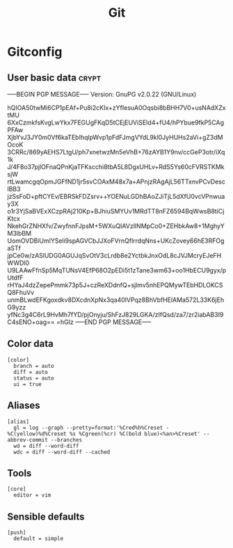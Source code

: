 #+TITLE: Git

* Gitconfig

** User basic data                                                    :crypt:
-----BEGIN PGP MESSAGE-----
Version: GnuPG v2.0.22 (GNU/Linux)

hQIOA50twMi6CP1pEAf+Pu8i2cKIx+zYfIesuA0Oqsbi8bBHH7V0+usNAdXZxtMU
6XxCzmkfsKvgLwYkx7FEGUgFKqD5tCEjEUViSEId4+fU4/hPYbue9fkP5CAgPFAw
XjbYvJ3JY0m0Vf6kaTEbIhqlpWvp1pFdFJmgVYdL9kl0JyHUHs2aVi+gZ3dMOcoK
3CRRc/869yAEHS7LtgU/ph7xnetwzMn5eVhB+76zAYB1Y9nv/ccGeP3otr/iXq1k
J/4F8o37pjlOFnaQPnKjaTFKscchi8tbA5L8DgxUHLv+RdS5Ys60cFVRSTKMksjW
rtLwamcgqOpmJGFfND1jr5svCOAxM48x7a+APnjzRAgAjL56TTxnvPCvDesclBB3
jzSsFoD+pftCYEv/EBRSkFDZsrv++YOENuLGDhBAoZJiTjL5dXfU0vcVPnwuay3X
o1r3YjSaBVExXCzpRAj210Kp+BJhiuSMYUv1MRdTT8nFZ6594BqWwsB8tiCjKtcx
NkehGrZNHXfv/ZwyfnnFJpsM+5WXuQIAVzlINMpCo0+ZEHbkAw8+1MghyYM3lbBM
UomOVDBiUmlYSeli9spAGVCbJJXoFVrnQflrrdqNns+UKcZovey66hE3RFOgaSTf
jpCe0w/zASlUDG0AGUJqSvOtV3cLrdb8e2YctbkJnxOdL8cJVJMcryEJeFHWWDl0
U9LAAwFfnSp5MqTUNsV4EfP68O2pEDi5t1zTane3wm63+oo1HbECU9gyx/pUtdfF
rHYaJ4dzZepePmmk73p5J+czReXDdnfQ+sjlmv5nhEPQMywTEbHDLOKCSQ8FhuVv
unmBLwdEFKgoxdkv8DXcdnXpNx3qa40lVPqz8BhVbfHElAMa572L33K6jEhG9yzz
yfNc3g4C6rL9HvMh7fYD/pjOnyju/ShFzJ829LGKA/zIfQsd/za7/zr2iabAB3I9
C4sENO+oag==
=hGIz
-----END PGP MESSAGE-----


** Color data

   #+BEGIN_SRC shell-script :tangle ~/.gitconfig :padline no
     [color]
       branch = auto
       diff = auto
       status = auto
       ui = true
   #+END_SRC

** Aliases

   #+BEGIN_SRC shell-script :tangle ~/.gitconfig :padline no
     [alias]
       gl = log --graph --pretty=format:'%Cred%h%Creset -%C(yellow)%d%Creset %s %Cgreen(%cr) %C(bold blue)<%an>%Creset' --abbrev-commit --branches
       wd = diff --word-diff
       wdc = diff --word-diff --cached
   #+END_SRC

** Tools

   #+BEGIN_SRC shell-script :tangle ~/.gitconfig :padline no
     [core]
       editor = vim
   #+END_SRC

** Sensible defaults

   #+BEGIN_SRC shell-script :tangle ~/.gitconfig :padline no
     [push]
       default = simple
   #+END_SRC
